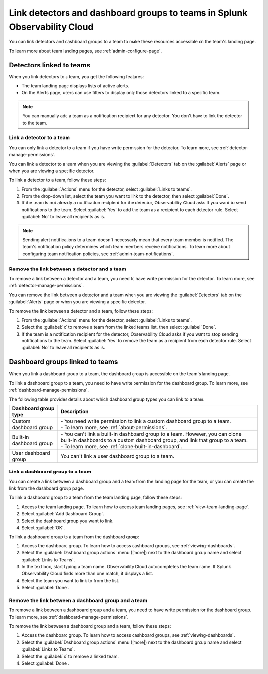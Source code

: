 .. _admin-associate-team:

********************************************************************************
Link detectors and dashboard groups to teams in Splunk Observability Cloud
********************************************************************************

.. meta::
   :description: Learn how to associate detectors and dashboard groups with a team

You can link detectors and dashboard groups to a team to make these resources accessible on the team's landing page.

To learn more about team landing pages, see :ref:`admin-configure-page`.


.. _detectors-link-teams:

Detectors linked to teams
============================================================================

When you link detectors to a team, you get the following features:

* The team landing page displays lists of active alerts.

* On the Alerts page, users can use filters to display only those detectors linked to a specific team.

.. note:: You can manually add a team as a notification recipient for any detector. You don't have to link the detector to the team.


.. _create-link-detector-teams:

Link a detector to a team
--------------------------------------------------------------------------------

You can only link a detector to a team if you have write permission for the detector. To learn more, see :ref:`detector-manage-permissions`.

You can link a detector to a team when you are viewing the :guilabel:`Detectors` tab on the :guilabel:`Alerts` page or when you are viewing a specific detector.

To link a detector to a team, follow these steps:

#. From the :guilabel:`Actions` menu for the detector, select :guilabel:`Links to teams`.

#. From the drop-down list, select the team you want to link to the detector, then select :guilabel:`Done`.

#. If the team is not already a notification recipient for the detector, Observability Cloud asks if you want to send notifications to the team. Select :guilabel:`Yes` to add the team as a recipient to each detector rule. Select :guilabel:`No` to leave all recipients as is.

.. note:: Sending alert notifications to a team doesn't necessarily mean that every team member is notified. The team's notification policy determines which team members receive notifications. To learn more about configuring team notification policies, see :ref:`admin-team-notifications`.


.. _remove-link-detector-team:

Remove the link between a detector and a team
--------------------------------------------------------------------------

To remove a link between a detector and a team, you need to have write permission for the detector. To learn more, see :ref:`detector-manage-permissions`.

You can remove the link between a detector and a team when you are viewing the :guilabel:`Detectors` tab on the :guilabel:`Alerts` page or when you are viewing a specific detector.

To remove the link between a detector and a team, follow these steps:

#. From the :guilabel:`Actions` menu for the detector, select :guilabel:`Links to teams`.
#. Select the :guilabel:`x` to remove a team from the linked teams list, then select :guilabel:`Done`.
#. If the team is a notification recipient for the detector, Observability Cloud asks if you want to stop sending notifications to the team. Select :guilabel:`Yes` to remove the team as a recipient from each detector rule. Select :guilabel:`No` to leave all recipients as is.


.. _dashboard-groups-link-team-features:

Dashboard groups linked to teams
============================================================================

When you link a dashboard group to a team, the dashboard group is accessible on the team's landing page.

To link a dashboard group to a team, you need to have write permission for the dashboard group. To learn more, see :ref:`dashboard-manage-permissions`.

The following table provides details about which dashboard group types you can link to a team.

.. list-table::
   :header-rows: 1

   * - Dashboard group type
     - Description
   * - Custom dashboard group
     - | - You need write permission to link a custom dashboard group to a team.
       | - To learn more, see :ref:`about-permissions`.
   * - Built-in dashboard group
     - | - You can't link a built-in dashboard group to a team. However, you can clone built-in dashboards to a custom dashboard group, and link that group to a team.
       | - To learn more, see :ref:`clone-built-in-dashboard`.
   * - User dashboard group
     - You can't link a user dashboard group to a team.


.. _create-link-dashboard-group-team:

Link a dashboard group to a team
--------------------------------------------------------------------------------

You can create a link between a dashboard group and a team from the landing page for the team, or you can create the link from the dashboard group page.

To link a dashboard group to a team from the team landing page, follow these steps:

#. Access the team landing page. To learn how to access team landing pages, see :ref:`view-team-landing-page`.

#. Select :guilabel:`Add Dashboard Group`.

#. Select the dashboard group you want to link.

#. Select :guilabel:`OK`.

To link a dashboard group to a team from the dashboard group:

#. Access the dashboard group. To learn how to access dashboard groups, see :ref:`viewing-dashboards`.

#. Select the :guilabel:`Dashboard group actions` menu (|more|) next to the dashboard group name and select :guilabel:`Links to Teams`.

#. In the text box, start typing a team name. Observability Cloud autocompletes the team name. If Splunk Observability Cloud finds more than one match, it displays a list.

#. Select the team you want to link to from the list.

#. Select :guilabel:`Done`.


.. _remove-link-dashboard-group-team:

Remove the link between a dashboard group and a team
--------------------------------------------------------------------------------

To remove a link between a dashboard group and a team, you need to have write permission for the dashboard group. To learn more, see :ref:`dashboard-manage-permissions`.

To remove the link between a dashboard group and a team, follow these steps:

#. Access the dashboard group. To learn how to access dashboard groups, see :ref:`viewing-dashboards`.

#. Select the :guilabel:`Dashboard group actions` menu (|more|) next to the dashboard group name and select :guilabel:`Links to Teams`.

#. Select the :guilabel:`x` to remove a linked team.

#. Select :guilabel:`Done`.
